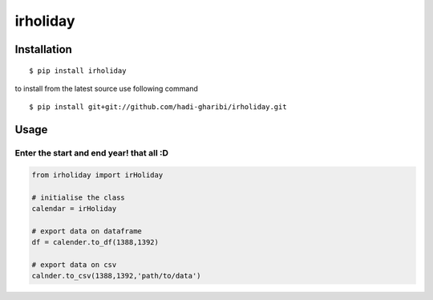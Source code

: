 =========
irholiday
=========


.. image:: https://img.shields.io/pypi/v/irholiday.svg
        :target: https://pypi.python.org/pypi/irholiday

.. image:: https://img.shields.io/travis/hadi-gharibi/irholiday.svg
        :target: https://travis-ci.org/hadi-gharibi/irholiday

.. image:: https://readthedocs.org/projects/irholiday/badge/?version=latest
        :target: https://irholiday.readthedocs.io/en/latest/?badge=latest
        :alt: Documentation Status




Installation
------------

::

    $ pip install irholiday

to install from the latest source use following command

::

    $ pip install git+git://github.com/hadi-gharibi/irholiday.git


Usage
------

Enter the start and end year! that all :D
^^^^^^^^^^^^^^^^^^^^^^^^^^^^^^^^^^^^^^^^^^^^^^^^^^^
.. code:: python

    from irholiday import irHoliday

    # initialise the class
    calendar = irHoliday

    # export data on dataframe
    df = calender.to_df(1388,1392)

    # export data on csv
    calnder.to_csv(1388,1392,'path/to/data')

